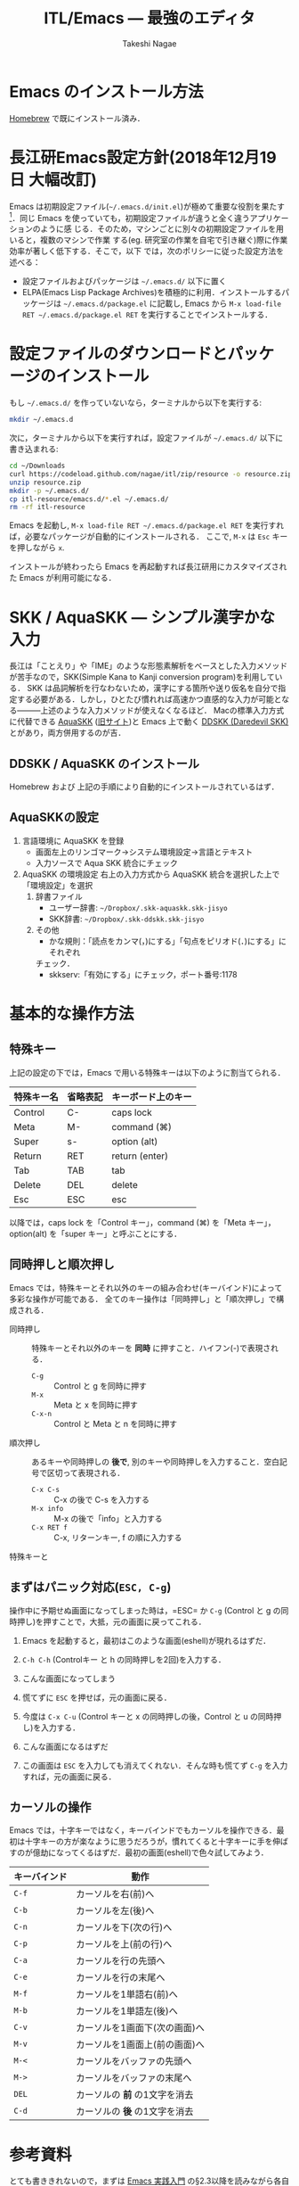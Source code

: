 #+TITLE:     ITL/Emacs --- 最強のエディタ
#+AUTHOR:    Takeshi Nagae
#+EMAIL:     nagae@m.tohoku.ac.jp
#+LANGUAGE:  ja
#+OPTIONS:   H:3 num:3 toc:2 \n:nil @:t ::t |:t ^:t -:t f:t *:t <:t author:t creator:t
#+OPTIONS:   TeX:t LaTeX:dvipng skip:nil d:nil todo:nil pri:nil tags:not-in-toc timestamp:t
#+EXPORT_SELECT_TAGS: export
#+EXPORT_EXCLUDE_TAGS: noexport

#+OPTIONS: toc:1 num:3

#+OPTIONS: html-link-use-abs-url:nil html-postamble:auto html-preamble:t
#+OPTIONS: html-scripts:t html-style:t html5-fancy:nil tex:imagemagick
#+CREATOR: <a href="http://www.gnu.org/software/emacs/">Emacs</a> 24.3.1 (<a href="http://orgmode.org">Org</a> mode 8.2.5h)
#+HTML_CONTAINER: div
#+HTML_DOCTYPE: xhtml-strict
#+HTML_HEAD:<link rel=stylesheet href="style.css" type="text/css">
#+HTML_LINK_UP: https://nagae.github.io/itl
#+HTML_LINK_HOME: https://nagae.github.io
#+INFOJS_OPT: view:showall toc:t sdepth:2 ltoc:1 mouse:nil buttons:nil
#+LATEX_HEADER:\usepackage{amsmath,rmss_math,rmss_color}

* Emacs のインストール方法
[[./homebrew.org][Homebrew]] で既にインストール済み．

* 長江研Emacs設定方針(2018年12月19日 大幅改訂)
Emacs は初期設定ファイル(=~/.emacs.d/init.el=)が極めて重要な役割を果たす[1]．同じ
Emacs を使っていても，初期設定ファイルが違うと全く違うアプリケーションのように感
じる．そのため，マシンごとに別々の初期設定ファイルを用いると，複数のマシンで作業
する(eg. 研究室の作業を自宅で引き継ぐ)際に作業効率が著しく低下する．そこで，以下
では，次のポリシーに従った設定方法を述べる：
- 設定ファイルおよびパッケージは =~/.emacs.d/= 以下に置く
- ELPA(Emacs Lisp Package Archives)を積極的に利用．インストールするパッケージは =~/.emacs.d/package.el= に記載し, Emacs から =M-x load-file RET ~/.emacs.d/package.el RET= を実行することでインストールする．

[1] =.emacs.d= のように先頭に =.= のついたファイルやフォルダは隠しファイル/隠しフォ
ルダであり，普段はFinder や =ls= コマンドで見ることはできない．これらを見るには，
ターミナルから以下のように入力する：
#+begin_src screen
$ ls -a ~/
#+end_src

* 設定ファイルのダウンロードとパッケージのインストール
もし =~/.emacs.d/= を作っていないなら，ターミナルから以下を実行する:
#+BEGIN_SRC sh
mkdir ~/.emacs.d
#+END_SRC
次に，ターミナルから以下を実行すれば，設定ファイルが =~/.emacs.d/= 以下に書き込まれる:
#+BEGIN_SRC sh
cd ~/Downloads
curl https://codeload.github.com/nagae/itl/zip/resource -o resource.zip
unzip resource.zip
mkdir -p ~/.emacs.d/
cp itl-resource/emacs.d/*.el ~/.emacs.d/
rm -rf itl-resource
#+END_SRC

Emacs を起動し, =M-x load-file RET ~/.emacs.d/package.el RET= を実行すれば，必要なパッケージが自動的にインストールされる．
ここで, =M-x= は =Esc= キーを押しながら =x=.

インストールが終わったら Emacs を再起動すれば長江研用にカスタマイズされた Emacs が利用可能になる．

* SKK / AquaSKK --- シンプル漢字かな入力
長江は「ことえり」や「IME」のような形態素解析をベースとした入力メソッドが苦手なので，SKK(Simple Kana to Kanji conversion program)を利用している．
SKK は品詞解析を行なわないため，漢字にする箇所や送り仮名を自分で指定する必要がある．しかし，ひとたび慣れれば高速かつ直感的な入力が可能となる———上述のような入力メソッドが使えなくなるほど．
Macの標準入力方式に代替できる [[https://github.com/codefirst/aquaskk/releases][AquaSKK]] ([[http://aquaskk.sourceforge.jp][旧サイト]])と Emacs 上で動く [[http://openlab.ring.gr.jp/skk/ddskk-ja.html][DDSKK (Daredevil SKK)]] とがあり，両方併用するのが吉．
** DDSKK / AquaSKK のインストール
Homebrew および 上記の手順により自動的にインストールされているはず．
** AquaSKKの設定
3. 言語環境に AquaSKK を登録
   - 画面左上のリンゴマーク→システム環境設定→言語とテキスト
     [[file:fig/setting_language_text.png]]
   - 入力ソースで Aqua SKK 統合にチェック
     [[file:fig/Aqua_SKK-setting.png]]
4. AquaSKK の環境設定
   右上の入力方式から AquaSKK 統合を選択した上で「環境設定」を選択
   [[file:fig/Aqua_SKK-env.png]]
   1. 辞書ファイル
      - ユーザー辞書: =~/Dropbox/.skk-aquaskk.skk-jisyo=
      - SKK辞書: =~/Dropbox/.skk-ddskk.skk-jisyo=
        [[file:fig/Aqua_SKK-dictionary.png]]
   2. その他
      - かな規則：「読点をカンマ(，)にする」「句点をピリオド(．)にする」にそれぞれ
	チェック．
        [[file:fig/Aqua_SKK-Kana.png]]
      - skkserv:「有効にする」にチェック，ポート番号:1178
        [[file:fig/Aqua_SKK-skkserv.png]]
* 基本的な操作方法
** 特殊キー
上記の設定の下では，Emacs で用いる特殊キーは以下のように割当てられる．
#+ATTR_HTML: border="2" rules="all"
|------------+----------+--------------------|
| 特殊キー名 | 省略表記 | キーボード上のキー |
|------------+----------+--------------------|
| Control    | C-       | caps lock          |
| Meta       | M-       | command (⌘)        |
| Super      | s-       | option (alt)       |
|------------+----------+--------------------|
| Return     | RET      | return (enter)     |
| Tab        | TAB      | tab                |
| Delete     | DEL      | delete             |
| Esc        | ESC      | esc                |
|------------+----------+--------------------|
[[file:fig/Emacs/Control_Meta_Super.png]]

以降では，caps lock を「Control キー」，command (⌘) を「Meta キー」，option(alt) を「super キー」と呼ぶことにする．
** 同時押しと順次押し
Emacs では，特殊キーとそれ以外のキーの組み合わせ(キーバインド)によって多彩な操作が可能である．
全てのキー操作は「同時押し」と「順次押し」で構成される．
- 同時押し :: 特殊キーとそれ以外のキーを *同時* に押すこと．ハイフン(-)で表現される．
  - =C-g= :: Control と g を同時に押す
  - =M-x= :: Meta と x を同時に押す
  - =C-x-n= :: Control と Meta と n を同時に押す
- 順次押し :: あるキーや同時押しの *後で*, 別のキーや同時押しを入力すること．空白記号で区切って表現される．
  - =C-x C-s= :: C-x の後で C-s を入力する
  - =M-x info= :: M-x の後で「info」と入力する
  - =C-x RET f= :: C-x, リターンキー, f の順に入力する
特殊キーと
** まずはパニック対応(=ESC, C-g=)
操作中に予期せぬ画面になってしまった時は，=ESC= か =C-g= (Control と g の同時押し)を押すことで，大抵，元の画面に戻ってこれる．
1. Emacs を起動すると，最初はこのような画面(eshell)が現れるはずだ．
   #+ATTR_HTML: width="600"
   [[file:fig/Emacs/initial_window.png]]
2. =C-h C-h= (Controlキー と h の同時押しを2回)を入力する．
3. こんな画面になってしまう
   #+ATTR_HTML: width="600"
   [[file:fig/Emacs/C-h_C-h_window.png]]
4. 慌てずに =ESC= を押せば，元の画面に戻る．
5. 今度は =C-x C-u= (Control キーと x の同時押しの後，Control と u の同時押し)を入力する．
6. こんな画面になるはずだ
   #+ATTR_HTML: width="600"
   [[file:fig/Emacs/C-x_C-u_window.png]]
7. この画面は =ESC= を入力しても消えてくれない．そんな時も慌てず =C-g= を入力すれば，元の画面に戻る．
** カーソルの操作
Emacs では，十字キーではなく，キーバインドでもカーソルを操作できる．最初は十字キーの方が楽なように思うだろうが，慣れてくると十字キーに手を伸ばすのが億劫になってくるはずだ．最初の画面(eshell)で色々試してみよう．
#+ATTR_HTML: border="2" rules="all"
|--------------+-------------------------------|
| キーバインド | 動作                          |
|--------------+-------------------------------|
| =C-f=        | カーソルを右(前)へ            |
| =C-b=        | カーソルを左(後)へ            |
| =C-n=        | カーソルを下(次の行)へ        |
| =C-p=        | カーソルを上(前の行)へ        |
| =C-a=        | カーソルを行の先頭へ          |
| =C-e=        | カーソルを行の末尾へ          |
|--------------+-------------------------------|
| =M-f=        | カーソルを1単語右(前)へ       |
| =M-b=        | カーソルを1単語左(後)へ       |
| =C-v=        | カーソルを1画面下(次の画面)へ |
| =M-v=        | カーソルを1画面上(前の画面)へ |
| =M-<=        | カーソルをバッファの先頭へ    |
| =M->=        | カーソルをバッファの末尾へ    |
|--------------+-------------------------------|
| =DEL=        | カーソルの *前* の1文字を消去 |
| =C-d=        | カーソルの *後* の1文字を消去 |
|--------------+-------------------------------|
* 参考資料
とても書ききれないので，まずは [[http://www.amazon.co.jp/dp/4774150029][Emacs 実践入門]] の§2.3以降を読みながら各自で慣れていって下さい．
* 独自設定
https://bitbucket.org/nagae/.emacs.d で公開している設定ファイルでは，
[[http://www.amazon.co.jp/dp/4774150029][Emacs 実践入門]] に記載されていないような独自のキーバインドがいくつかある．
** 基本操作
- ウィンドウの切り替え(=C-;=) :: =C-x o= だけでなく =C-;= でもウィンドウが切り替えられる．
- 指定行への移動(=M-g=) :: =M-x goto-line= を =M-g= だけで起動できる
- 前後のバッファへの瞬時切り替え(=C-<, C->=) :: バッファ切り替えを立ち上げなくても =C-<= で前のバッファ， =C->= で後のバッファに切り替えられる
** もっとある
便利な独自機能はまだ沢山あるが鋭意執筆中．
